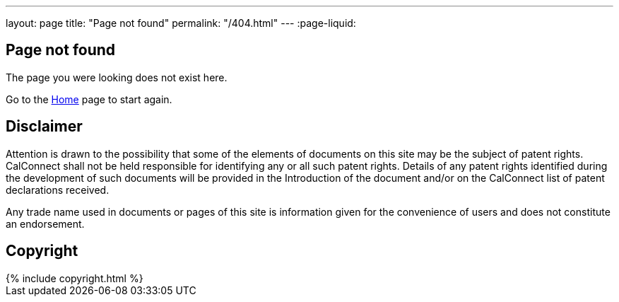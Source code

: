 ---
layout: page
title: "Page not found"
permalink: "/404.html"
---
:page-liquid:

== Page not found

The page you were looking does not exist here.

Go to the link:/[Home] page to start again.


== Disclaimer

Attention is drawn to the possibility that some of the elements of documents
on this site may be the subject of patent rights. CalConnect shall not be held responsible
for identifying any or all such patent rights. Details of any patent rights
identified during the development of such documents will be provided in the Introduction
of the document and/or on the CalConnect list of patent declarations received.

Any trade name used in documents or pages of this site is information given for the convenience
of users and does not constitute an endorsement.


== Copyright

++++
{% include copyright.html %}
++++
